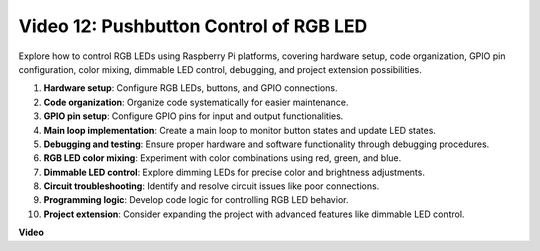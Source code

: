 
Video 12: Pushbutton Control of RGB LED
=======================================================================================

Explore how to control RGB LEDs using Raspberry Pi platforms, 
covering hardware setup, code organization, GPIO pin configuration, color mixing, dimmable LED control, debugging, and project extension possibilities.

1. **Hardware setup**: Configure RGB LEDs, buttons, and GPIO connections.
2. **Code organization**: Organize code systematically for easier maintenance.
3. **GPIO pin setup**: Configure GPIO pins for input and output functionalities.
4. **Main loop implementation**: Create a main loop to monitor button states and update LED states.
5. **Debugging and testing**: Ensure proper hardware and software functionality through debugging procedures.
6. **RGB LED color mixing**: Experiment with color combinations using red, green, and blue.
7. **Dimmable LED control**: Explore dimming LEDs for precise color and brightness adjustments.
8. **Circuit troubleshooting**: Identify and resolve circuit issues like poor connections.
9. **Programming logic**: Develop code logic for controlling RGB LED behavior.
10. **Project extension**: Consider expanding the project with advanced features like dimmable LED control.

**Video**

.. raw:: html

    <iframe width="700" height="500" src="https://www.youtube.com/embed/hkdqWVx-HhM?si=0mjqS8fmMkUrbRBJ" title="YouTube video player" frameborder="0" allow="accelerometer; autoplay; clipboard-write; encrypted-media; gyroscope; picture-in-picture; web-share" allowfullscreen></iframe>

